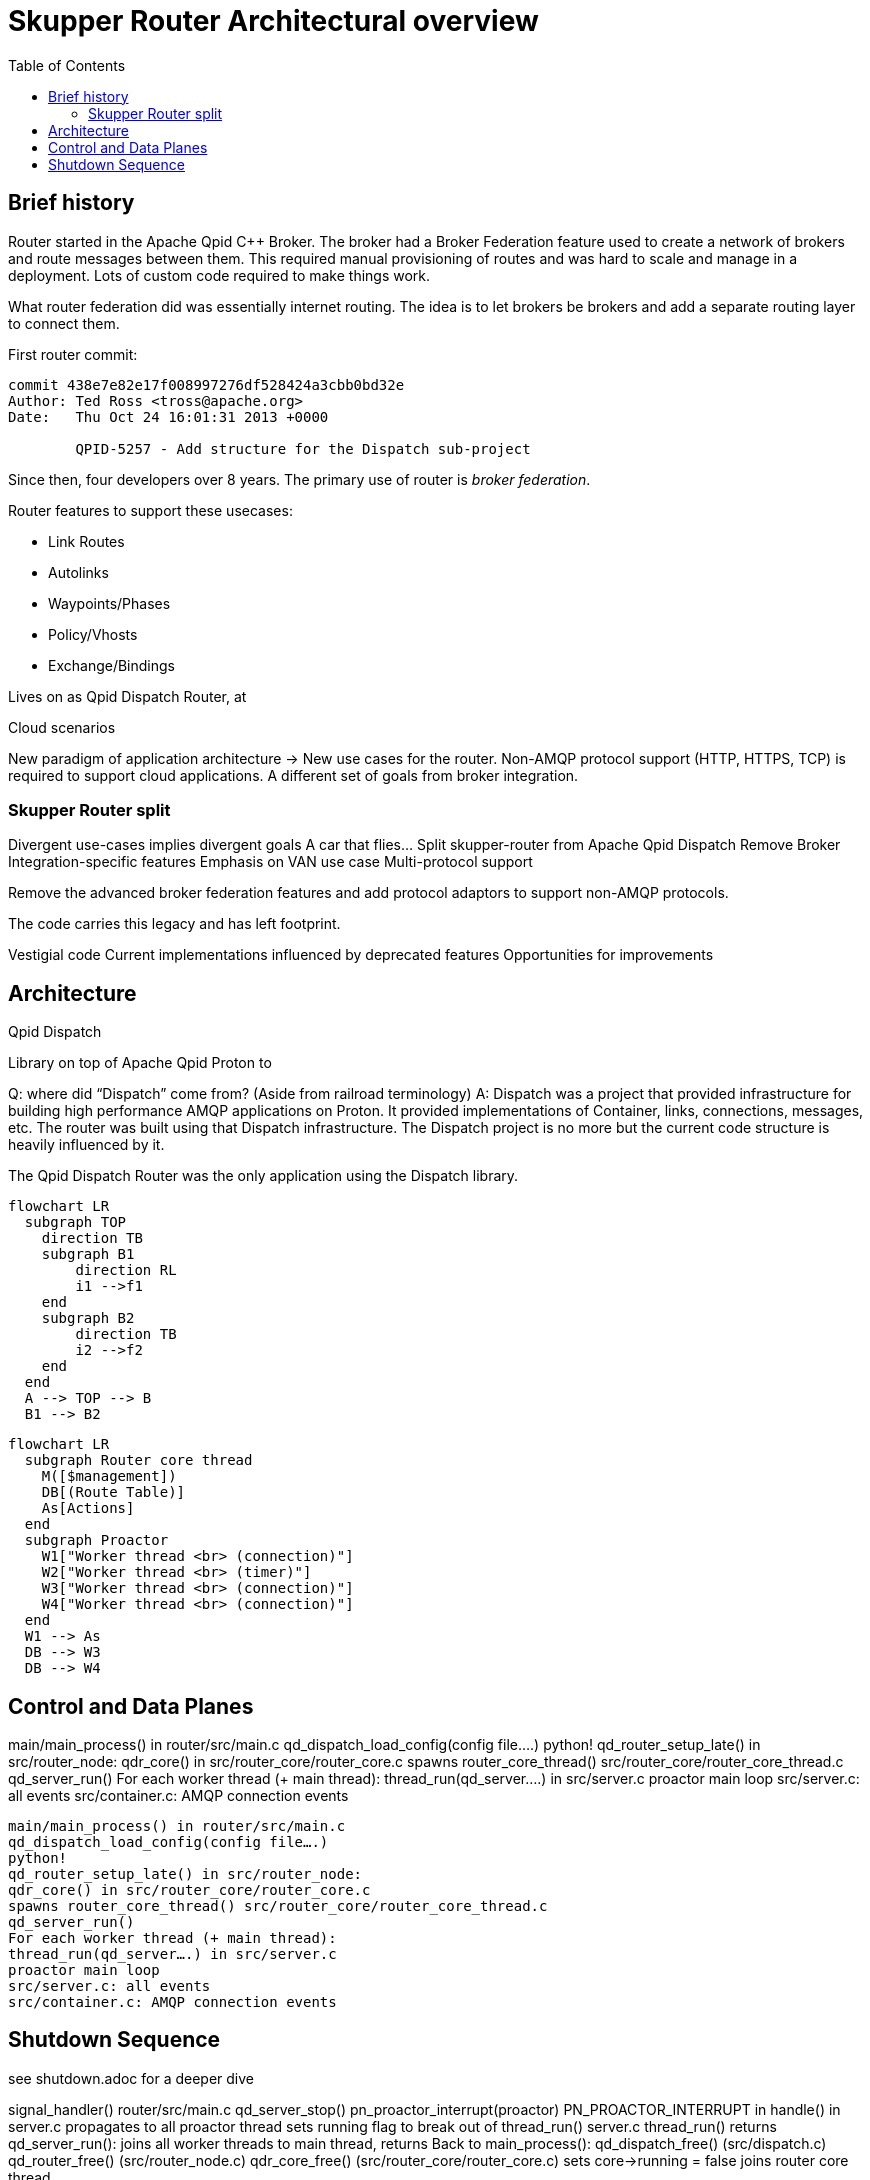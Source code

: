 // Licensed to the Apache Software Foundation (ASF) under one
// or more contributor license agreements.  See the NOTICE file
// distributed with this work for additional information
// regarding copyright ownership.  The ASF licenses this file
// to you under the Apache License, Version 2.0 (the
// "License"); you may not use this file except in compliance
// with the License.  You may obtain a copy of the License at
//
//   http://www.apache.org/licenses/LICENSE-2.0
//
// Unless required by applicable law or agreed to in writing,
// software distributed under the License is distributed on an
// "AS IS" BASIS, WITHOUT WARRANTIES OR CONDITIONS OF ANY
// KIND, either express or implied.  See the License for the
// specific language governing permissions and limitations
// under the License.
:toc:
:toclevels: 5
= Skupper Router Architectural overview

== Brief history

Router started in the Apache Qpid C++ Broker.
The broker had a Broker Federation feature used to create a network of brokers and route messages between them.
This required manual provisioning of routes and was hard to scale and manage in a deployment.
Lots of custom code required to make things work.

What router federation did was essentially internet routing.
The idea is to let brokers be brokers and add a separate routing layer to connect them.

First router commit:

```
commit 438e7e82e17f008997276df528424a3cbb0bd32e
Author: Ted Ross <tross@apache.org>
Date:   Thu Oct 24 16:01:31 2013 +0000

	QPID-5257 - Add structure for the Dispatch sub-project
```

Since then, four developers over 8 years.
The primary use of router is _broker federation_.

Router features to support these usecases:

* Link Routes
* Autolinks
* Waypoints/Phases
* Policy/Vhosts
* Exchange/Bindings

Lives on as Qpid Dispatch Router, at

Cloud scenarios

New paradigm of application architecture -> New use cases for the router.
Non-AMQP protocol support (HTTP, HTTPS, TCP) is required to support cloud applications.
A different set of goals from broker integration.

=== Skupper Router split

Divergent use-cases implies divergent goals
A car that flies…
Split skupper-router from Apache Qpid Dispatch
Remove Broker Integration-specific features
Emphasis on VAN use case
Multi-protocol support

Remove the advanced broker federation features and add protocol adaptors to support non-AMQP protocols.

The code carries this legacy and has left footprint.

Vestigial code
Current implementations influenced by deprecated features
Opportunities for improvements


== Architecture

Qpid Dispatch

Library on top of Apache Qpid Proton to

Q: where did “Dispatch” come from? (Aside from railroad terminology)
A: Dispatch was a project that provided infrastructure for building high performance AMQP applications on Proton.  It provided implementations of Container, links, connections, messages, etc.
The router was built using that Dispatch infrastructure.
The Dispatch project is no more but the current code structure is heavily influenced by it.

The Qpid Dispatch Router was the only application using the Dispatch library.

[mermaid]
----
flowchart LR
  subgraph TOP
    direction TB
    subgraph B1
        direction RL
        i1 -->f1
    end
    subgraph B2
        direction TB
        i2 -->f2
    end
  end
  A --> TOP --> B
  B1 --> B2
----


[mermaid]
----
flowchart LR
  subgraph Router core thread
    M([$management])
    DB[(Route Table)]
    As[Actions]
  end
  subgraph Proactor
    W1["Worker thread <br> (connection)"]
    W2["Worker thread <br> (timer)"]
    W3["Worker thread <br> (connection)"]
    W4["Worker thread <br> (connection)"]
  end
  W1 --> As
  DB --> W3
  DB --> W4
----

== Control and Data Planes

main/main_process() in router/src/main.c
qd_dispatch_load_config(config file….)
python!
qd_router_setup_late() in src/router_node:
qdr_core() in src/router_core/router_core.c
spawns router_core_thread() src/router_core/router_core_thread.c
qd_server_run()
For each worker thread (+ main thread):
thread_run(qd_server….) in src/server.c
proactor main loop
src/server.c: all events
src/container.c: AMQP connection events


```
main/main_process() in router/src/main.c
qd_dispatch_load_config(config file….)
python!
qd_router_setup_late() in src/router_node:
qdr_core() in src/router_core/router_core.c
spawns router_core_thread() src/router_core/router_core_thread.c
qd_server_run()
For each worker thread (+ main thread):
thread_run(qd_server….) in src/server.c
proactor main loop
src/server.c: all events
src/container.c: AMQP connection events
```

== Shutdown Sequence

see shutdown.adoc for a deeper dive

signal_handler() router/src/main.c
qd_server_stop()
pn_proactor_interrupt(proactor)
PN_PROACTOR_INTERRUPT in handle() in server.c
propagates to all proactor thread
sets running flag to break out of thread_run() server.c
thread_run() returns
qd_server_run(): joins all worker threads to main thread, returns
Back to main_process():
qd_dispatch_free() (src/dispatch.c)
qd_router_free() (src/router_node.c)
qdr_core_free() (src/router_core/router_core.c)
sets core->running = false
joins router core thread
